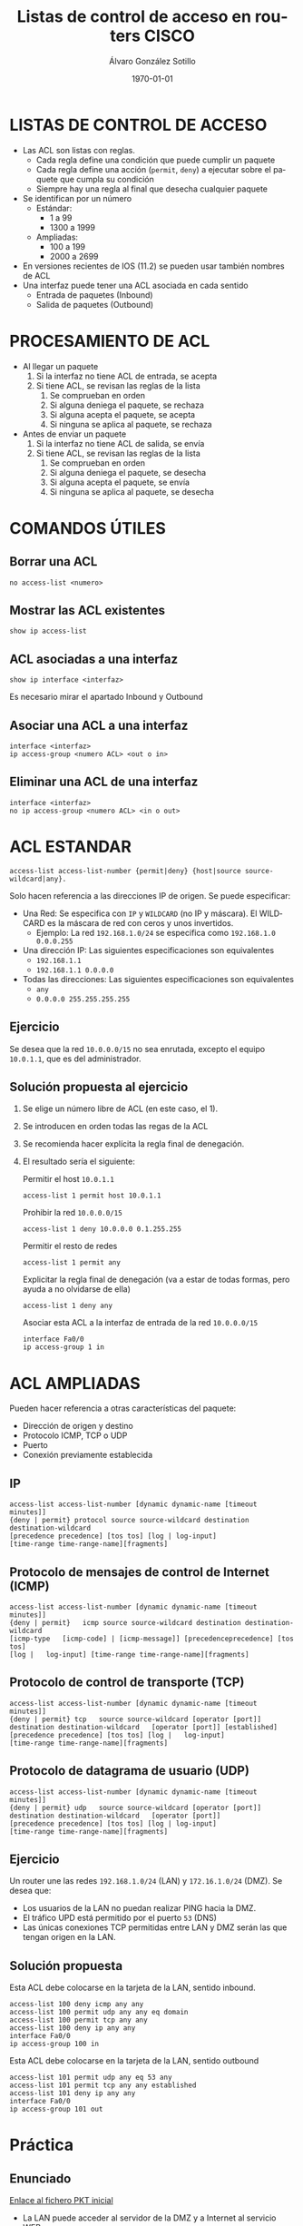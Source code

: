 #+TITLE: Listas de control de acceso en routers CISCO
#+AUTHOR: Álvaro González Sotillo
#+EMAIL: alvaro.gonzalezsotillo@educa.madrid.org
#+DATE: \today
#+DESCRIPTION: 
#+KEYWORDS: 
#+LANGUAGE:  es
#+OPTIONS:   H:3
#+OPTIONS:   TeX:t LaTeX:t skip:nil d:nil todo:t pri:nil tags:not-in-toc
#+INFOJS_OPT: view:nil toc:nil ltoc:t mouse:underline buttons:0 path:http://orgmode.org/org-info.js
#+EXPORT_SELECT_TAGS: export
#+EXPORT_EXCLUDE_TAGS: noexport
#+LATEX_CLASS: article
#+LINK_UP:   
#+LINK_HOME: https://github.com/alvarogonzalezsotillo/redeslocales-smr1/blob/master/chuletario-acl-cisco.org
#+LATEX_CLASS_OPTIONS:
#+LATEX_HEADER:
#+LATEX_HEADER_EXTRA: \usepackage[margin=1.5cm]{geometry} \usepackage{attachfile} \hypersetup{colorlinks,linkcolor=black}
#+DESCRIPTION:
#+KEYWORDS:
#+SUBTITLE:



* LISTAS DE CONTROL DE ACCESO
  + Las ACL son listas con reglas. 
    - Cada regla define una condición que puede cumplir un paquete
    - Cada regla define una acción (=permit=, =deny=) a ejecutar sobre el paquete que cumpla su condición
    - Siempre hay una regla al final que desecha cualquier paquete
  + Se identifican por un número
    - Estándar: 
      - 1 a 99
      - 1300 a 1999
    - Ampliadas: 
      - 100 a 199
      - 2000 a 2699
  + En versiones recientes de IOS (11.2) se pueden usar también nombres de ACL      
  + Una interfaz puede tener una ACL asociada en cada sentido
    - Entrada de paquetes (Inbound)
    - Salida de paquetes (Outbound)

* PROCESAMIENTO DE ACL
  + Al llegar un paquete
    1. Si la interfaz no tiene ACL de entrada, se acepta
    2. Si tiene ACL, se revisan las reglas de la lista
       1. Se comprueban en orden
       2. Si alguna deniega el paquete, se rechaza
       3. Si alguna acepta el paquete, se acepta
       4. Si ninguna se aplica al paquete, se rechaza
  + Antes de enviar un paquete      
    1. Si la interfaz no tiene ACL de salida, se envía
    2. Si tiene ACL, se revisan las reglas de la lista
       1. Se comprueban en orden
       2. Si alguna deniega el paquete, se desecha
       3. Si alguna acepta el paquete, se envía
       4. Si ninguna se aplica al paquete, se desecha

* COMANDOS ÚTILES
** Borrar una ACL
   #+BEGIN_EXAMPLE
   no access-list <numero>
   #+END_EXAMPLE
** Mostrar las ACL existentes
   #+BEGIN_EXAMPLE
   show ip access-list
   #+END_EXAMPLE
** ACL asociadas a una interfaz
   #+BEGIN_EXAMPLE
   show ip interface <interfaz>
   #+END_EXAMPLE
   Es necesario mirar el apartado Inbound y Outbound 
** Asociar una ACL a una interfaz
   #+BEGIN_EXAMPLE
   interface <interfaz>
   ip access-group <numero ACL> <out o in>
   #+END_EXAMPLE
** Eliminar una ACL de una interfaz
   #+BEGIN_EXAMPLE
   interface <interfaz>
   no ip access-group <numero ACL> <in o out>
   #+END_EXAMPLE

* ACL ESTANDAR
  #+BEGIN_EXAMPLE
  access-list access-list-number {permit|deny} {host|source source-wildcard|any}.
  #+END_EXAMPLE
  Solo hacen referencia a las direcciones IP de origen. Se puede especificar:
  + Una Red: Se especifica con =IP= y =WILDCARD= (no IP y máscara). El WILDCARD es la máscara de red con ceros y unos invertidos.
    - Ejemplo: La red =192.168.1.0/24= se especifica como =192.168.1.0 0.0.0.255=
  + Una dirección IP: Las siguientes especificaciones son equivalentes
    - =192.168.1.1=
    - =192.168.1.1 0.0.0.0=
  + Todas las direcciones: Las siguientes especificaciones son equivalentes
    - =any=
    - =0.0.0.0 255.255.255.255=

** Ejercicio

   Se desea que la red =10.0.0.0/15= no sea enrutada, excepto el equipo =10.0.1.1=, que es del administrador.

** Solución propuesta al ejercicio


    1. Se elige un número libre de ACL (en este caso, el 1). 
    2. Se introducen en orden todas las regas de la ACL
    3. Se recomienda hacer explícita la regla final de denegación.
    4. El resultado sería el siguiente: 
  
       Permitir el host =10.0.1.1=
         #+BEGIN_EXAMPLE
         access-list 1 permit host 10.0.1.1
         #+END_EXAMPLE
       Prohibir la red =10.0.0.0/15=
         #+BEGIN_EXAMPLE
         access-list 1 deny 10.0.0.0 0.1.255.255
         #+END_EXAMPLE
       Permitir el resto de redes
         #+BEGIN_EXAMPLE
         access-list 1 permit any
         #+END_EXAMPLE
       Explicitar la regla final de denegación (va a estar de todas formas, pero ayuda a no olvidarse de ella)
         #+BEGIN_EXAMPLE
         access-list 1 deny any
         #+END_EXAMPLE
       Asociar esta ACL a la interfaz de entrada de la red =10.0.0.0/15=
         #+BEGIN_EXAMPLE
         interface Fa0/0
         ip access-group 1 in
        #+END_EXAMPLE



* ACL AMPLIADAS
  Pueden hacer referencia a otras características del paquete: 
  - Dirección de origen y destino
  - Protocolo ICMP, TCP o UDP
  - Puerto
  - Conexión previamente establecida

** IP
   #+BEGIN_EXAMPLE
   access-list access-list-number [dynamic dynamic-name [timeout minutes]]
   {deny | permit} protocol source source-wildcard destination   destination-wildcard
   [precedence precedence] [tos tos] [log | log-input]  
   [time-range time-range-name][fragments]
   #+END_EXAMPLE
** Protocolo de mensajes de control de Internet (ICMP)
   #+BEGIN_EXAMPLE
   access-list access-list-number [dynamic dynamic-name [timeout minutes]]
   {deny | permit}   icmp source source-wildcard destination destination-wildcard
   [icmp-type   [icmp-code] | [icmp-message]] [precedenceprecedence] [tos tos] 
   [log |   log-input] [time-range time-range-name][fragments]
   #+END_EXAMPLE
** Protocolo de control de transporte (TCP)
   #+BEGIN_EXAMPLE
   access-list access-list-number [dynamic dynamic-name [timeout minutes]]  
   {deny | permit} tcp   source source-wildcard [operator [port]] 
   destination destination-wildcard   [operator [port]] [established] 
   [precedence precedence] [tos tos] [log |   log-input] 
   [time-range time-range-name][fragments]
   #+END_EXAMPLE
** Protocolo de datagrama de usuario (UDP)
   #+BEGIN_EXAMPLE
   access-list access-list-number [dynamic dynamic-name [timeout minutes]]   
   {deny | permit} udp   source source-wildcard [operator [port]] 
   destination destination-wildcard   [operator [port]]
   [precedence precedence] [tos tos] [log | log-input] 
   [time-range time-range-name][fragments]
   #+END_EXAMPLE

** Ejercicio
   Un router une las redes =192.168.1.0/24= (LAN) y =172.16.1.0/24= (DMZ). Se desea que:
   - Los usuarios de la LAN no puedan realizar PING hacia la DMZ.
   - El tráfico UPD está permitido por el puerto =53= (DNS)
   - Las únicas conexiones TCP permitidas entre LAN y DMZ serán las que tengan origen en la LAN.

   [[file:ejercicio-acl-ampliada.png]]

** Solución propuesta
   Esta ACL debe colocarse en la tarjeta de la LAN, sentido inbound.
   #+BEGIN_EXAMPLE
   access-list 100 deny icmp any any
   access-list 100 permit udp any any eq domain
   access-list 100 permit tcp any any
   access-list 100 deny ip any any
   interface Fa0/0
   ip access-group 100 in
   #+END_EXAMPLE

   Esta ACL debe colocarse en la tarjeta de la LAN, sentido outbound
   #+BEGIN_EXAMPLE
   access-list 101 permit udp any eq 53 any
   access-list 101 permit tcp any any established
   access-list 101 deny ip any any
   interface Fa0/0
   ip access-group 101 out
   #+END_EXAMPLE
   

* Práctica

** Enunciado
   
   #+BEGIN_LATEX
   \textattachfile{ACL-inicial.pkt}{Fichero PKT inicial (adjunto al PDF)}
   #+END_LATEX

   [[file:ACL-inicial.pkt][Enlace al fichero PKT inicial]]

   [[file:ACL.png]]
  
   + La LAN puede acceder al servidor de la DMZ y a Internet al servicio WEB.
   + Todo internet puede acceder al servicio WEB de servidor web de la DMZ.
   + El administrador remoto puede acceder a cualquier servicio de la LAN y la DMZ.
   + Todo lo demás está prohibido.

   + Router
     - Internet: fa9/0 8.0.0.1/8   
     - DMZ: fa1/0 100.0.0.14/28  
     - LAN: fa0/0 192.168.1.254/24
   + Servidor Web:
     - DMZ: 100.0.0.1/28
   + Administrador remoto:
     - 8.0.0.200

** Solución    
   Hay Muchas posibles soluciones. En esta se intenta que el Administrador tenga acceso IP completo (ICMP, TCP y UDP)

   - Internet y la LAN pueden acceder al servidor web, se permite al administrador.

     Regla out en Fa1/0
    #+BEGIN_EXAMPLE
    access-list 100 permit tcp any any eq www
    access-list 100 permit ip host 8.0.0.200 any
    access-list 100 deny ip any any
    interface fa1/0
    ip access-group 100 out
    #+END_EXAMPLE

   - La LAN solo puede acceder a los servicios WEB, se permite al administrador.

     Regla in en Fa0/0
    #+BEGIN_EXAMPLE
    access-list 101 permit tcp any any eq www
    access-list 101 permit ip any 8.0.0.200 0.0.0.0 
    access-list 101 deny ip any any
    interface fa0/0
    ip access-group 101 in
    #+END_EXAMPLE

     Regla out en Fa0/0
    #+BEGIN_EXAMPLE
    access-list 102 permit ip host 8.0.0.200 any 
    access-list 102 permit tcp any any established
    access-list 102 deny ip any any
    interface fa0/0
    ip access-group 102 out
    #+END_EXAMPLE


